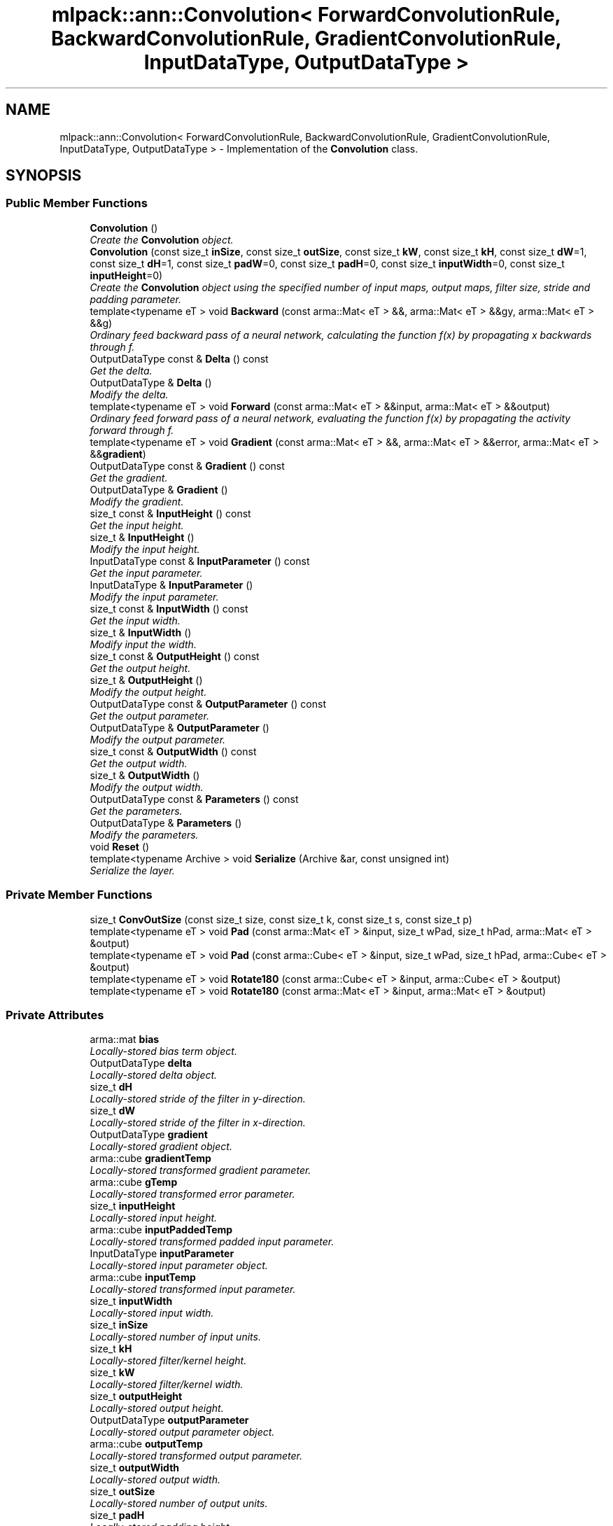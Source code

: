 .TH "mlpack::ann::Convolution< ForwardConvolutionRule, BackwardConvolutionRule, GradientConvolutionRule, InputDataType, OutputDataType >" 3 "Sat Mar 25 2017" "Version master" "mlpack" \" -*- nroff -*-
.ad l
.nh
.SH NAME
mlpack::ann::Convolution< ForwardConvolutionRule, BackwardConvolutionRule, GradientConvolutionRule, InputDataType, OutputDataType > \- Implementation of the \fBConvolution\fP class\&.  

.SH SYNOPSIS
.br
.PP
.SS "Public Member Functions"

.in +1c
.ti -1c
.RI "\fBConvolution\fP ()"
.br
.RI "\fICreate the \fBConvolution\fP object\&. \fP"
.ti -1c
.RI "\fBConvolution\fP (const size_t \fBinSize\fP, const size_t \fBoutSize\fP, const size_t \fBkW\fP, const size_t \fBkH\fP, const size_t \fBdW\fP=1, const size_t \fBdH\fP=1, const size_t \fBpadW\fP=0, const size_t \fBpadH\fP=0, const size_t \fBinputWidth\fP=0, const size_t \fBinputHeight\fP=0)"
.br
.RI "\fICreate the \fBConvolution\fP object using the specified number of input maps, output maps, filter size, stride and padding parameter\&. \fP"
.ti -1c
.RI "template<typename eT > void \fBBackward\fP (const arma::Mat< eT > &&, arma::Mat< eT > &&gy, arma::Mat< eT > &&g)"
.br
.RI "\fIOrdinary feed backward pass of a neural network, calculating the function f(x) by propagating x backwards through f\&. \fP"
.ti -1c
.RI "OutputDataType const & \fBDelta\fP () const "
.br
.RI "\fIGet the delta\&. \fP"
.ti -1c
.RI "OutputDataType & \fBDelta\fP ()"
.br
.RI "\fIModify the delta\&. \fP"
.ti -1c
.RI "template<typename eT > void \fBForward\fP (const arma::Mat< eT > &&input, arma::Mat< eT > &&output)"
.br
.RI "\fIOrdinary feed forward pass of a neural network, evaluating the function f(x) by propagating the activity forward through f\&. \fP"
.ti -1c
.RI "template<typename eT > void \fBGradient\fP (const arma::Mat< eT > &&, arma::Mat< eT > &&error, arma::Mat< eT > &&\fBgradient\fP)"
.br
.ti -1c
.RI "OutputDataType const & \fBGradient\fP () const "
.br
.RI "\fIGet the gradient\&. \fP"
.ti -1c
.RI "OutputDataType & \fBGradient\fP ()"
.br
.RI "\fIModify the gradient\&. \fP"
.ti -1c
.RI "size_t const & \fBInputHeight\fP () const "
.br
.RI "\fIGet the input height\&. \fP"
.ti -1c
.RI "size_t & \fBInputHeight\fP ()"
.br
.RI "\fIModify the input height\&. \fP"
.ti -1c
.RI "InputDataType const & \fBInputParameter\fP () const "
.br
.RI "\fIGet the input parameter\&. \fP"
.ti -1c
.RI "InputDataType & \fBInputParameter\fP ()"
.br
.RI "\fIModify the input parameter\&. \fP"
.ti -1c
.RI "size_t const & \fBInputWidth\fP () const "
.br
.RI "\fIGet the input width\&. \fP"
.ti -1c
.RI "size_t & \fBInputWidth\fP ()"
.br
.RI "\fIModify input the width\&. \fP"
.ti -1c
.RI "size_t const & \fBOutputHeight\fP () const "
.br
.RI "\fIGet the output height\&. \fP"
.ti -1c
.RI "size_t & \fBOutputHeight\fP ()"
.br
.RI "\fIModify the output height\&. \fP"
.ti -1c
.RI "OutputDataType const & \fBOutputParameter\fP () const "
.br
.RI "\fIGet the output parameter\&. \fP"
.ti -1c
.RI "OutputDataType & \fBOutputParameter\fP ()"
.br
.RI "\fIModify the output parameter\&. \fP"
.ti -1c
.RI "size_t const & \fBOutputWidth\fP () const "
.br
.RI "\fIGet the output width\&. \fP"
.ti -1c
.RI "size_t & \fBOutputWidth\fP ()"
.br
.RI "\fIModify the output width\&. \fP"
.ti -1c
.RI "OutputDataType const & \fBParameters\fP () const "
.br
.RI "\fIGet the parameters\&. \fP"
.ti -1c
.RI "OutputDataType & \fBParameters\fP ()"
.br
.RI "\fIModify the parameters\&. \fP"
.ti -1c
.RI "void \fBReset\fP ()"
.br
.ti -1c
.RI "template<typename Archive > void \fBSerialize\fP (Archive &ar, const unsigned int)"
.br
.RI "\fISerialize the layer\&. \fP"
.in -1c
.SS "Private Member Functions"

.in +1c
.ti -1c
.RI "size_t \fBConvOutSize\fP (const size_t size, const size_t k, const size_t s, const size_t p)"
.br
.ti -1c
.RI "template<typename eT > void \fBPad\fP (const arma::Mat< eT > &input, size_t wPad, size_t hPad, arma::Mat< eT > &output)"
.br
.ti -1c
.RI "template<typename eT > void \fBPad\fP (const arma::Cube< eT > &input, size_t wPad, size_t hPad, arma::Cube< eT > &output)"
.br
.ti -1c
.RI "template<typename eT > void \fBRotate180\fP (const arma::Cube< eT > &input, arma::Cube< eT > &output)"
.br
.ti -1c
.RI "template<typename eT > void \fBRotate180\fP (const arma::Mat< eT > &input, arma::Mat< eT > &output)"
.br
.in -1c
.SS "Private Attributes"

.in +1c
.ti -1c
.RI "arma::mat \fBbias\fP"
.br
.RI "\fILocally-stored bias term object\&. \fP"
.ti -1c
.RI "OutputDataType \fBdelta\fP"
.br
.RI "\fILocally-stored delta object\&. \fP"
.ti -1c
.RI "size_t \fBdH\fP"
.br
.RI "\fILocally-stored stride of the filter in y-direction\&. \fP"
.ti -1c
.RI "size_t \fBdW\fP"
.br
.RI "\fILocally-stored stride of the filter in x-direction\&. \fP"
.ti -1c
.RI "OutputDataType \fBgradient\fP"
.br
.RI "\fILocally-stored gradient object\&. \fP"
.ti -1c
.RI "arma::cube \fBgradientTemp\fP"
.br
.RI "\fILocally-stored transformed gradient parameter\&. \fP"
.ti -1c
.RI "arma::cube \fBgTemp\fP"
.br
.RI "\fILocally-stored transformed error parameter\&. \fP"
.ti -1c
.RI "size_t \fBinputHeight\fP"
.br
.RI "\fILocally-stored input height\&. \fP"
.ti -1c
.RI "arma::cube \fBinputPaddedTemp\fP"
.br
.RI "\fILocally-stored transformed padded input parameter\&. \fP"
.ti -1c
.RI "InputDataType \fBinputParameter\fP"
.br
.RI "\fILocally-stored input parameter object\&. \fP"
.ti -1c
.RI "arma::cube \fBinputTemp\fP"
.br
.RI "\fILocally-stored transformed input parameter\&. \fP"
.ti -1c
.RI "size_t \fBinputWidth\fP"
.br
.RI "\fILocally-stored input width\&. \fP"
.ti -1c
.RI "size_t \fBinSize\fP"
.br
.RI "\fILocally-stored number of input units\&. \fP"
.ti -1c
.RI "size_t \fBkH\fP"
.br
.RI "\fILocally-stored filter/kernel height\&. \fP"
.ti -1c
.RI "size_t \fBkW\fP"
.br
.RI "\fILocally-stored filter/kernel width\&. \fP"
.ti -1c
.RI "size_t \fBoutputHeight\fP"
.br
.RI "\fILocally-stored output height\&. \fP"
.ti -1c
.RI "OutputDataType \fBoutputParameter\fP"
.br
.RI "\fILocally-stored output parameter object\&. \fP"
.ti -1c
.RI "arma::cube \fBoutputTemp\fP"
.br
.RI "\fILocally-stored transformed output parameter\&. \fP"
.ti -1c
.RI "size_t \fBoutputWidth\fP"
.br
.RI "\fILocally-stored output width\&. \fP"
.ti -1c
.RI "size_t \fBoutSize\fP"
.br
.RI "\fILocally-stored number of output units\&. \fP"
.ti -1c
.RI "size_t \fBpadH\fP"
.br
.RI "\fILocally-stored padding height\&. \fP"
.ti -1c
.RI "size_t \fBpadW\fP"
.br
.RI "\fILocally-stored padding width\&. \fP"
.ti -1c
.RI "arma::cube \fBweight\fP"
.br
.RI "\fILocally-stored weight object\&. \fP"
.ti -1c
.RI "OutputDataType \fBweights\fP"
.br
.RI "\fILocally-stored weight object\&. \fP"
.in -1c
.SH "Detailed Description"
.PP 

.SS "template<typename ForwardConvolutionRule = NaiveConvolution<ValidConvolution>, typename BackwardConvolutionRule = NaiveConvolution<FullConvolution>, typename GradientConvolutionRule = NaiveConvolution<ValidConvolution>, typename InputDataType = arma::mat, typename OutputDataType = arma::mat>
.br
class mlpack::ann::Convolution< ForwardConvolutionRule, BackwardConvolutionRule, GradientConvolutionRule, InputDataType, OutputDataType >"
Implementation of the \fBConvolution\fP class\&. 

The \fBConvolution\fP class represents a single layer of a neural network\&.
.PP
\fBTemplate Parameters:\fP
.RS 4
\fIForwardConvolutionRule\fP \fBConvolution\fP to perform forward process\&. 
.br
\fIBackwardConvolutionRule\fP \fBConvolution\fP to perform backward process\&. 
.br
\fIGradientConvolutionRule\fP \fBConvolution\fP to calculate gradient\&. 
.br
\fIInputDataType\fP Type of the input data (arma::colvec, arma::mat, arma::sp_mat or arma::cube)\&. 
.br
\fIOutputDataType\fP Type of the output data (arma::colvec, arma::mat, arma::sp_mat or arma::cube)\&. 
.RE
.PP

.PP
Definition at line 46 of file convolution\&.hpp\&.
.SH "Constructor & Destructor Documentation"
.PP 
.SS "template<typename ForwardConvolutionRule  = NaiveConvolution<ValidConvolution>, typename BackwardConvolutionRule  = NaiveConvolution<FullConvolution>, typename GradientConvolutionRule  = NaiveConvolution<ValidConvolution>, typename InputDataType  = arma::mat, typename OutputDataType  = arma::mat> \fBmlpack::ann::Convolution\fP< ForwardConvolutionRule, BackwardConvolutionRule, GradientConvolutionRule, InputDataType, OutputDataType >::\fBConvolution\fP ()"

.PP
Create the \fBConvolution\fP object\&. 
.SS "template<typename ForwardConvolutionRule  = NaiveConvolution<ValidConvolution>, typename BackwardConvolutionRule  = NaiveConvolution<FullConvolution>, typename GradientConvolutionRule  = NaiveConvolution<ValidConvolution>, typename InputDataType  = arma::mat, typename OutputDataType  = arma::mat> \fBmlpack::ann::Convolution\fP< ForwardConvolutionRule, BackwardConvolutionRule, GradientConvolutionRule, InputDataType, OutputDataType >::\fBConvolution\fP (const size_t inSize, const size_t outSize, const size_t kW, const size_t kH, const size_t dW = \fC1\fP, const size_t dH = \fC1\fP, const size_t padW = \fC0\fP, const size_t padH = \fC0\fP, const size_t inputWidth = \fC0\fP, const size_t inputHeight = \fC0\fP)"

.PP
Create the \fBConvolution\fP object using the specified number of input maps, output maps, filter size, stride and padding parameter\&. 
.PP
\fBParameters:\fP
.RS 4
\fIinSize\fP The number of input maps\&. 
.br
\fIoutSize\fP The number of output maps\&. 
.br
\fIkW\fP Width of the filter/kernel\&. 
.br
\fIkH\fP Height of the filter/kernel\&. 
.br
\fIdW\fP Stride of filter application in the x direction\&. 
.br
\fIdH\fP Stride of filter application in the y direction\&. 
.br
\fIpadW\fP Padding width of the input\&. 
.br
\fIpadH\fP Padding height of the input\&. 
.br
\fIinputWidth\fP The widht of the input data\&. 
.br
\fIinputHeight\fP The height of the input data\&. 
.RE
.PP

.SH "Member Function Documentation"
.PP 
.SS "template<typename ForwardConvolutionRule  = NaiveConvolution<ValidConvolution>, typename BackwardConvolutionRule  = NaiveConvolution<FullConvolution>, typename GradientConvolutionRule  = NaiveConvolution<ValidConvolution>, typename InputDataType  = arma::mat, typename OutputDataType  = arma::mat> template<typename eT > void \fBmlpack::ann::Convolution\fP< ForwardConvolutionRule, BackwardConvolutionRule, GradientConvolutionRule, InputDataType, OutputDataType >::Backward (const arma::Mat< eT > &&, arma::Mat< eT > && gy, arma::Mat< eT > && g)"

.PP
Ordinary feed backward pass of a neural network, calculating the function f(x) by propagating x backwards through f\&. Using the results from the feed forward pass\&.
.PP
\fBParameters:\fP
.RS 4
\fIinput\fP The propagated input activation\&. 
.br
\fIgy\fP The backpropagated error\&. 
.br
\fIg\fP The calculated gradient\&. 
.RE
.PP

.SS "template<typename ForwardConvolutionRule  = NaiveConvolution<ValidConvolution>, typename BackwardConvolutionRule  = NaiveConvolution<FullConvolution>, typename GradientConvolutionRule  = NaiveConvolution<ValidConvolution>, typename InputDataType  = arma::mat, typename OutputDataType  = arma::mat> size_t \fBmlpack::ann::Convolution\fP< ForwardConvolutionRule, BackwardConvolutionRule, GradientConvolutionRule, InputDataType, OutputDataType >::ConvOutSize (const size_t size, const size_t k, const size_t s, const size_t p)\fC [inline]\fP, \fC [private]\fP"

.PP
Definition at line 181 of file convolution\&.hpp\&.
.SS "template<typename ForwardConvolutionRule  = NaiveConvolution<ValidConvolution>, typename BackwardConvolutionRule  = NaiveConvolution<FullConvolution>, typename GradientConvolutionRule  = NaiveConvolution<ValidConvolution>, typename InputDataType  = arma::mat, typename OutputDataType  = arma::mat> OutputDataType const& \fBmlpack::ann::Convolution\fP< ForwardConvolutionRule, BackwardConvolutionRule, GradientConvolutionRule, InputDataType, OutputDataType >::Delta () const\fC [inline]\fP"

.PP
Get the delta\&. 
.PP
Definition at line 135 of file convolution\&.hpp\&.
.PP
References mlpack::ann::Convolution< ForwardConvolutionRule, BackwardConvolutionRule, GradientConvolutionRule, InputDataType, OutputDataType >::delta\&.
.SS "template<typename ForwardConvolutionRule  = NaiveConvolution<ValidConvolution>, typename BackwardConvolutionRule  = NaiveConvolution<FullConvolution>, typename GradientConvolutionRule  = NaiveConvolution<ValidConvolution>, typename InputDataType  = arma::mat, typename OutputDataType  = arma::mat> OutputDataType& \fBmlpack::ann::Convolution\fP< ForwardConvolutionRule, BackwardConvolutionRule, GradientConvolutionRule, InputDataType, OutputDataType >::Delta ()\fC [inline]\fP"

.PP
Modify the delta\&. 
.PP
Definition at line 137 of file convolution\&.hpp\&.
.PP
References mlpack::ann::Convolution< ForwardConvolutionRule, BackwardConvolutionRule, GradientConvolutionRule, InputDataType, OutputDataType >::delta\&.
.SS "template<typename ForwardConvolutionRule  = NaiveConvolution<ValidConvolution>, typename BackwardConvolutionRule  = NaiveConvolution<FullConvolution>, typename GradientConvolutionRule  = NaiveConvolution<ValidConvolution>, typename InputDataType  = arma::mat, typename OutputDataType  = arma::mat> template<typename eT > void \fBmlpack::ann::Convolution\fP< ForwardConvolutionRule, BackwardConvolutionRule, GradientConvolutionRule, InputDataType, OutputDataType >::Forward (const arma::Mat< eT > && input, arma::Mat< eT > && output)"

.PP
Ordinary feed forward pass of a neural network, evaluating the function f(x) by propagating the activity forward through f\&. 
.PP
\fBParameters:\fP
.RS 4
\fIinput\fP Input data used for evaluating the specified function\&. 
.br
\fIoutput\fP Resulting output activation\&. 
.RE
.PP

.SS "template<typename ForwardConvolutionRule  = NaiveConvolution<ValidConvolution>, typename BackwardConvolutionRule  = NaiveConvolution<FullConvolution>, typename GradientConvolutionRule  = NaiveConvolution<ValidConvolution>, typename InputDataType  = arma::mat, typename OutputDataType  = arma::mat> template<typename eT > void \fBmlpack::ann::Convolution\fP< ForwardConvolutionRule, BackwardConvolutionRule, GradientConvolutionRule, InputDataType, OutputDataType >::Gradient (const arma::Mat< eT > &&, arma::Mat< eT > && error, arma::Mat< eT > && gradient)"

.SS "template<typename ForwardConvolutionRule  = NaiveConvolution<ValidConvolution>, typename BackwardConvolutionRule  = NaiveConvolution<FullConvolution>, typename GradientConvolutionRule  = NaiveConvolution<ValidConvolution>, typename InputDataType  = arma::mat, typename OutputDataType  = arma::mat> OutputDataType const& \fBmlpack::ann::Convolution\fP< ForwardConvolutionRule, BackwardConvolutionRule, GradientConvolutionRule, InputDataType, OutputDataType >::Gradient () const\fC [inline]\fP"

.PP
Get the gradient\&. 
.PP
Definition at line 140 of file convolution\&.hpp\&.
.PP
References mlpack::ann::Convolution< ForwardConvolutionRule, BackwardConvolutionRule, GradientConvolutionRule, InputDataType, OutputDataType >::gradient\&.
.SS "template<typename ForwardConvolutionRule  = NaiveConvolution<ValidConvolution>, typename BackwardConvolutionRule  = NaiveConvolution<FullConvolution>, typename GradientConvolutionRule  = NaiveConvolution<ValidConvolution>, typename InputDataType  = arma::mat, typename OutputDataType  = arma::mat> OutputDataType& \fBmlpack::ann::Convolution\fP< ForwardConvolutionRule, BackwardConvolutionRule, GradientConvolutionRule, InputDataType, OutputDataType >::Gradient ()\fC [inline]\fP"

.PP
Modify the gradient\&. 
.PP
Definition at line 142 of file convolution\&.hpp\&.
.PP
References mlpack::ann::Convolution< ForwardConvolutionRule, BackwardConvolutionRule, GradientConvolutionRule, InputDataType, OutputDataType >::gradient\&.
.SS "template<typename ForwardConvolutionRule  = NaiveConvolution<ValidConvolution>, typename BackwardConvolutionRule  = NaiveConvolution<FullConvolution>, typename GradientConvolutionRule  = NaiveConvolution<ValidConvolution>, typename InputDataType  = arma::mat, typename OutputDataType  = arma::mat> size_t const& \fBmlpack::ann::Convolution\fP< ForwardConvolutionRule, BackwardConvolutionRule, GradientConvolutionRule, InputDataType, OutputDataType >::InputHeight () const\fC [inline]\fP"

.PP
Get the input height\&. 
.PP
Definition at line 150 of file convolution\&.hpp\&.
.PP
References mlpack::ann::Convolution< ForwardConvolutionRule, BackwardConvolutionRule, GradientConvolutionRule, InputDataType, OutputDataType >::inputHeight\&.
.SS "template<typename ForwardConvolutionRule  = NaiveConvolution<ValidConvolution>, typename BackwardConvolutionRule  = NaiveConvolution<FullConvolution>, typename GradientConvolutionRule  = NaiveConvolution<ValidConvolution>, typename InputDataType  = arma::mat, typename OutputDataType  = arma::mat> size_t& \fBmlpack::ann::Convolution\fP< ForwardConvolutionRule, BackwardConvolutionRule, GradientConvolutionRule, InputDataType, OutputDataType >::InputHeight ()\fC [inline]\fP"

.PP
Modify the input height\&. 
.PP
Definition at line 152 of file convolution\&.hpp\&.
.PP
References mlpack::ann::Convolution< ForwardConvolutionRule, BackwardConvolutionRule, GradientConvolutionRule, InputDataType, OutputDataType >::inputHeight\&.
.SS "template<typename ForwardConvolutionRule  = NaiveConvolution<ValidConvolution>, typename BackwardConvolutionRule  = NaiveConvolution<FullConvolution>, typename GradientConvolutionRule  = NaiveConvolution<ValidConvolution>, typename InputDataType  = arma::mat, typename OutputDataType  = arma::mat> InputDataType const& \fBmlpack::ann::Convolution\fP< ForwardConvolutionRule, BackwardConvolutionRule, GradientConvolutionRule, InputDataType, OutputDataType >::InputParameter () const\fC [inline]\fP"

.PP
Get the input parameter\&. 
.PP
Definition at line 125 of file convolution\&.hpp\&.
.PP
References mlpack::ann::Convolution< ForwardConvolutionRule, BackwardConvolutionRule, GradientConvolutionRule, InputDataType, OutputDataType >::inputParameter\&.
.SS "template<typename ForwardConvolutionRule  = NaiveConvolution<ValidConvolution>, typename BackwardConvolutionRule  = NaiveConvolution<FullConvolution>, typename GradientConvolutionRule  = NaiveConvolution<ValidConvolution>, typename InputDataType  = arma::mat, typename OutputDataType  = arma::mat> InputDataType& \fBmlpack::ann::Convolution\fP< ForwardConvolutionRule, BackwardConvolutionRule, GradientConvolutionRule, InputDataType, OutputDataType >::InputParameter ()\fC [inline]\fP"

.PP
Modify the input parameter\&. 
.PP
Definition at line 127 of file convolution\&.hpp\&.
.PP
References mlpack::ann::Convolution< ForwardConvolutionRule, BackwardConvolutionRule, GradientConvolutionRule, InputDataType, OutputDataType >::inputParameter\&.
.SS "template<typename ForwardConvolutionRule  = NaiveConvolution<ValidConvolution>, typename BackwardConvolutionRule  = NaiveConvolution<FullConvolution>, typename GradientConvolutionRule  = NaiveConvolution<ValidConvolution>, typename InputDataType  = arma::mat, typename OutputDataType  = arma::mat> size_t const& \fBmlpack::ann::Convolution\fP< ForwardConvolutionRule, BackwardConvolutionRule, GradientConvolutionRule, InputDataType, OutputDataType >::InputWidth () const\fC [inline]\fP"

.PP
Get the input width\&. 
.PP
Definition at line 145 of file convolution\&.hpp\&.
.PP
References mlpack::ann::Convolution< ForwardConvolutionRule, BackwardConvolutionRule, GradientConvolutionRule, InputDataType, OutputDataType >::inputWidth\&.
.SS "template<typename ForwardConvolutionRule  = NaiveConvolution<ValidConvolution>, typename BackwardConvolutionRule  = NaiveConvolution<FullConvolution>, typename GradientConvolutionRule  = NaiveConvolution<ValidConvolution>, typename InputDataType  = arma::mat, typename OutputDataType  = arma::mat> size_t& \fBmlpack::ann::Convolution\fP< ForwardConvolutionRule, BackwardConvolutionRule, GradientConvolutionRule, InputDataType, OutputDataType >::InputWidth ()\fC [inline]\fP"

.PP
Modify input the width\&. 
.PP
Definition at line 147 of file convolution\&.hpp\&.
.PP
References mlpack::ann::Convolution< ForwardConvolutionRule, BackwardConvolutionRule, GradientConvolutionRule, InputDataType, OutputDataType >::inputWidth\&.
.SS "template<typename ForwardConvolutionRule  = NaiveConvolution<ValidConvolution>, typename BackwardConvolutionRule  = NaiveConvolution<FullConvolution>, typename GradientConvolutionRule  = NaiveConvolution<ValidConvolution>, typename InputDataType  = arma::mat, typename OutputDataType  = arma::mat> size_t const& \fBmlpack::ann::Convolution\fP< ForwardConvolutionRule, BackwardConvolutionRule, GradientConvolutionRule, InputDataType, OutputDataType >::OutputHeight () const\fC [inline]\fP"

.PP
Get the output height\&. 
.PP
Definition at line 160 of file convolution\&.hpp\&.
.PP
References mlpack::ann::Convolution< ForwardConvolutionRule, BackwardConvolutionRule, GradientConvolutionRule, InputDataType, OutputDataType >::outputHeight\&.
.SS "template<typename ForwardConvolutionRule  = NaiveConvolution<ValidConvolution>, typename BackwardConvolutionRule  = NaiveConvolution<FullConvolution>, typename GradientConvolutionRule  = NaiveConvolution<ValidConvolution>, typename InputDataType  = arma::mat, typename OutputDataType  = arma::mat> size_t& \fBmlpack::ann::Convolution\fP< ForwardConvolutionRule, BackwardConvolutionRule, GradientConvolutionRule, InputDataType, OutputDataType >::OutputHeight ()\fC [inline]\fP"

.PP
Modify the output height\&. 
.PP
Definition at line 162 of file convolution\&.hpp\&.
.PP
References mlpack::ann::Convolution< ForwardConvolutionRule, BackwardConvolutionRule, GradientConvolutionRule, InputDataType, OutputDataType >::outputHeight, and mlpack::ann::Convolution< ForwardConvolutionRule, BackwardConvolutionRule, GradientConvolutionRule, InputDataType, OutputDataType >::Serialize()\&.
.SS "template<typename ForwardConvolutionRule  = NaiveConvolution<ValidConvolution>, typename BackwardConvolutionRule  = NaiveConvolution<FullConvolution>, typename GradientConvolutionRule  = NaiveConvolution<ValidConvolution>, typename InputDataType  = arma::mat, typename OutputDataType  = arma::mat> OutputDataType const& \fBmlpack::ann::Convolution\fP< ForwardConvolutionRule, BackwardConvolutionRule, GradientConvolutionRule, InputDataType, OutputDataType >::OutputParameter () const\fC [inline]\fP"

.PP
Get the output parameter\&. 
.PP
Definition at line 130 of file convolution\&.hpp\&.
.PP
References mlpack::ann::Convolution< ForwardConvolutionRule, BackwardConvolutionRule, GradientConvolutionRule, InputDataType, OutputDataType >::outputParameter\&.
.SS "template<typename ForwardConvolutionRule  = NaiveConvolution<ValidConvolution>, typename BackwardConvolutionRule  = NaiveConvolution<FullConvolution>, typename GradientConvolutionRule  = NaiveConvolution<ValidConvolution>, typename InputDataType  = arma::mat, typename OutputDataType  = arma::mat> OutputDataType& \fBmlpack::ann::Convolution\fP< ForwardConvolutionRule, BackwardConvolutionRule, GradientConvolutionRule, InputDataType, OutputDataType >::OutputParameter ()\fC [inline]\fP"

.PP
Modify the output parameter\&. 
.PP
Definition at line 132 of file convolution\&.hpp\&.
.PP
References mlpack::ann::Convolution< ForwardConvolutionRule, BackwardConvolutionRule, GradientConvolutionRule, InputDataType, OutputDataType >::outputParameter\&.
.SS "template<typename ForwardConvolutionRule  = NaiveConvolution<ValidConvolution>, typename BackwardConvolutionRule  = NaiveConvolution<FullConvolution>, typename GradientConvolutionRule  = NaiveConvolution<ValidConvolution>, typename InputDataType  = arma::mat, typename OutputDataType  = arma::mat> size_t const& \fBmlpack::ann::Convolution\fP< ForwardConvolutionRule, BackwardConvolutionRule, GradientConvolutionRule, InputDataType, OutputDataType >::OutputWidth () const\fC [inline]\fP"

.PP
Get the output width\&. 
.PP
Definition at line 155 of file convolution\&.hpp\&.
.PP
References mlpack::ann::Convolution< ForwardConvolutionRule, BackwardConvolutionRule, GradientConvolutionRule, InputDataType, OutputDataType >::outputWidth\&.
.SS "template<typename ForwardConvolutionRule  = NaiveConvolution<ValidConvolution>, typename BackwardConvolutionRule  = NaiveConvolution<FullConvolution>, typename GradientConvolutionRule  = NaiveConvolution<ValidConvolution>, typename InputDataType  = arma::mat, typename OutputDataType  = arma::mat> size_t& \fBmlpack::ann::Convolution\fP< ForwardConvolutionRule, BackwardConvolutionRule, GradientConvolutionRule, InputDataType, OutputDataType >::OutputWidth ()\fC [inline]\fP"

.PP
Modify the output width\&. 
.PP
Definition at line 157 of file convolution\&.hpp\&.
.PP
References mlpack::ann::Convolution< ForwardConvolutionRule, BackwardConvolutionRule, GradientConvolutionRule, InputDataType, OutputDataType >::outputWidth\&.
.SS "template<typename ForwardConvolutionRule  = NaiveConvolution<ValidConvolution>, typename BackwardConvolutionRule  = NaiveConvolution<FullConvolution>, typename GradientConvolutionRule  = NaiveConvolution<ValidConvolution>, typename InputDataType  = arma::mat, typename OutputDataType  = arma::mat> template<typename eT > void \fBmlpack::ann::Convolution\fP< ForwardConvolutionRule, BackwardConvolutionRule, GradientConvolutionRule, InputDataType, OutputDataType >::Pad (const arma::Mat< eT > & input, size_t wPad, size_t hPad, arma::Mat< eT > & output)\fC [inline]\fP, \fC [private]\fP"

.PP
Definition at line 227 of file convolution\&.hpp\&.
.SS "template<typename ForwardConvolutionRule  = NaiveConvolution<ValidConvolution>, typename BackwardConvolutionRule  = NaiveConvolution<FullConvolution>, typename GradientConvolutionRule  = NaiveConvolution<ValidConvolution>, typename InputDataType  = arma::mat, typename OutputDataType  = arma::mat> template<typename eT > void \fBmlpack::ann::Convolution\fP< ForwardConvolutionRule, BackwardConvolutionRule, GradientConvolutionRule, InputDataType, OutputDataType >::Pad (const arma::Cube< eT > & input, size_t wPad, size_t hPad, arma::Cube< eT > & output)\fC [inline]\fP, \fC [private]\fP"

.PP
Definition at line 251 of file convolution\&.hpp\&.
.SS "template<typename ForwardConvolutionRule  = NaiveConvolution<ValidConvolution>, typename BackwardConvolutionRule  = NaiveConvolution<FullConvolution>, typename GradientConvolutionRule  = NaiveConvolution<ValidConvolution>, typename InputDataType  = arma::mat, typename OutputDataType  = arma::mat> OutputDataType const& \fBmlpack::ann::Convolution\fP< ForwardConvolutionRule, BackwardConvolutionRule, GradientConvolutionRule, InputDataType, OutputDataType >::Parameters () const\fC [inline]\fP"

.PP
Get the parameters\&. 
.PP
Definition at line 120 of file convolution\&.hpp\&.
.PP
References mlpack::ann::Convolution< ForwardConvolutionRule, BackwardConvolutionRule, GradientConvolutionRule, InputDataType, OutputDataType >::weights\&.
.SS "template<typename ForwardConvolutionRule  = NaiveConvolution<ValidConvolution>, typename BackwardConvolutionRule  = NaiveConvolution<FullConvolution>, typename GradientConvolutionRule  = NaiveConvolution<ValidConvolution>, typename InputDataType  = arma::mat, typename OutputDataType  = arma::mat> OutputDataType& \fBmlpack::ann::Convolution\fP< ForwardConvolutionRule, BackwardConvolutionRule, GradientConvolutionRule, InputDataType, OutputDataType >::Parameters ()\fC [inline]\fP"

.PP
Modify the parameters\&. 
.PP
Definition at line 122 of file convolution\&.hpp\&.
.PP
References mlpack::ann::Convolution< ForwardConvolutionRule, BackwardConvolutionRule, GradientConvolutionRule, InputDataType, OutputDataType >::weights\&.
.SS "template<typename ForwardConvolutionRule  = NaiveConvolution<ValidConvolution>, typename BackwardConvolutionRule  = NaiveConvolution<FullConvolution>, typename GradientConvolutionRule  = NaiveConvolution<ValidConvolution>, typename InputDataType  = arma::mat, typename OutputDataType  = arma::mat> void \fBmlpack::ann::Convolution\fP< ForwardConvolutionRule, BackwardConvolutionRule, GradientConvolutionRule, InputDataType, OutputDataType >::Reset ()"

.SS "template<typename ForwardConvolutionRule  = NaiveConvolution<ValidConvolution>, typename BackwardConvolutionRule  = NaiveConvolution<FullConvolution>, typename GradientConvolutionRule  = NaiveConvolution<ValidConvolution>, typename InputDataType  = arma::mat, typename OutputDataType  = arma::mat> template<typename eT > void \fBmlpack::ann::Convolution\fP< ForwardConvolutionRule, BackwardConvolutionRule, GradientConvolutionRule, InputDataType, OutputDataType >::Rotate180 (const arma::Cube< eT > & input, arma::Cube< eT > & output)\fC [inline]\fP, \fC [private]\fP"

.PP
Definition at line 196 of file convolution\&.hpp\&.
.SS "template<typename ForwardConvolutionRule  = NaiveConvolution<ValidConvolution>, typename BackwardConvolutionRule  = NaiveConvolution<FullConvolution>, typename GradientConvolutionRule  = NaiveConvolution<ValidConvolution>, typename InputDataType  = arma::mat, typename OutputDataType  = arma::mat> template<typename eT > void \fBmlpack::ann::Convolution\fP< ForwardConvolutionRule, BackwardConvolutionRule, GradientConvolutionRule, InputDataType, OutputDataType >::Rotate180 (const arma::Mat< eT > & input, arma::Mat< eT > & output)\fC [inline]\fP, \fC [private]\fP"

.PP
Definition at line 212 of file convolution\&.hpp\&.
.SS "template<typename ForwardConvolutionRule  = NaiveConvolution<ValidConvolution>, typename BackwardConvolutionRule  = NaiveConvolution<FullConvolution>, typename GradientConvolutionRule  = NaiveConvolution<ValidConvolution>, typename InputDataType  = arma::mat, typename OutputDataType  = arma::mat> template<typename Archive > void \fBmlpack::ann::Convolution\fP< ForwardConvolutionRule, BackwardConvolutionRule, GradientConvolutionRule, InputDataType, OutputDataType >::Serialize (Archive & ar, const unsigned int)"

.PP
Serialize the layer\&. 
.PP
Referenced by mlpack::ann::Convolution< ForwardConvolutionRule, BackwardConvolutionRule, GradientConvolutionRule, InputDataType, OutputDataType >::OutputHeight()\&.
.SH "Member Data Documentation"
.PP 
.SS "template<typename ForwardConvolutionRule  = NaiveConvolution<ValidConvolution>, typename BackwardConvolutionRule  = NaiveConvolution<FullConvolution>, typename GradientConvolutionRule  = NaiveConvolution<ValidConvolution>, typename InputDataType  = arma::mat, typename OutputDataType  = arma::mat> arma::mat \fBmlpack::ann::Convolution\fP< ForwardConvolutionRule, BackwardConvolutionRule, GradientConvolutionRule, InputDataType, OutputDataType >::bias\fC [private]\fP"

.PP
Locally-stored bias term object\&. 
.PP
Definition at line 296 of file convolution\&.hpp\&.
.SS "template<typename ForwardConvolutionRule  = NaiveConvolution<ValidConvolution>, typename BackwardConvolutionRule  = NaiveConvolution<FullConvolution>, typename GradientConvolutionRule  = NaiveConvolution<ValidConvolution>, typename InputDataType  = arma::mat, typename OutputDataType  = arma::mat> OutputDataType \fBmlpack::ann::Convolution\fP< ForwardConvolutionRule, BackwardConvolutionRule, GradientConvolutionRule, InputDataType, OutputDataType >::delta\fC [private]\fP"

.PP
Locally-stored delta object\&. 
.PP
Definition at line 326 of file convolution\&.hpp\&.
.PP
Referenced by mlpack::ann::Convolution< ForwardConvolutionRule, BackwardConvolutionRule, GradientConvolutionRule, InputDataType, OutputDataType >::Delta()\&.
.SS "template<typename ForwardConvolutionRule  = NaiveConvolution<ValidConvolution>, typename BackwardConvolutionRule  = NaiveConvolution<FullConvolution>, typename GradientConvolutionRule  = NaiveConvolution<ValidConvolution>, typename InputDataType  = arma::mat, typename OutputDataType  = arma::mat> size_t \fBmlpack::ann::Convolution\fP< ForwardConvolutionRule, BackwardConvolutionRule, GradientConvolutionRule, InputDataType, OutputDataType >::dH\fC [private]\fP"

.PP
Locally-stored stride of the filter in y-direction\&. 
.PP
Definition at line 281 of file convolution\&.hpp\&.
.SS "template<typename ForwardConvolutionRule  = NaiveConvolution<ValidConvolution>, typename BackwardConvolutionRule  = NaiveConvolution<FullConvolution>, typename GradientConvolutionRule  = NaiveConvolution<ValidConvolution>, typename InputDataType  = arma::mat, typename OutputDataType  = arma::mat> size_t \fBmlpack::ann::Convolution\fP< ForwardConvolutionRule, BackwardConvolutionRule, GradientConvolutionRule, InputDataType, OutputDataType >::dW\fC [private]\fP"

.PP
Locally-stored stride of the filter in x-direction\&. 
.PP
Definition at line 278 of file convolution\&.hpp\&.
.SS "template<typename ForwardConvolutionRule  = NaiveConvolution<ValidConvolution>, typename BackwardConvolutionRule  = NaiveConvolution<FullConvolution>, typename GradientConvolutionRule  = NaiveConvolution<ValidConvolution>, typename InputDataType  = arma::mat, typename OutputDataType  = arma::mat> OutputDataType \fBmlpack::ann::Convolution\fP< ForwardConvolutionRule, BackwardConvolutionRule, GradientConvolutionRule, InputDataType, OutputDataType >::gradient\fC [private]\fP"

.PP
Locally-stored gradient object\&. 
.PP
Definition at line 329 of file convolution\&.hpp\&.
.PP
Referenced by mlpack::ann::Convolution< ForwardConvolutionRule, BackwardConvolutionRule, GradientConvolutionRule, InputDataType, OutputDataType >::Gradient()\&.
.SS "template<typename ForwardConvolutionRule  = NaiveConvolution<ValidConvolution>, typename BackwardConvolutionRule  = NaiveConvolution<FullConvolution>, typename GradientConvolutionRule  = NaiveConvolution<ValidConvolution>, typename InputDataType  = arma::mat, typename OutputDataType  = arma::mat> arma::cube \fBmlpack::ann::Convolution\fP< ForwardConvolutionRule, BackwardConvolutionRule, GradientConvolutionRule, InputDataType, OutputDataType >::gradientTemp\fC [private]\fP"

.PP
Locally-stored transformed gradient parameter\&. 
.PP
Definition at line 323 of file convolution\&.hpp\&.
.SS "template<typename ForwardConvolutionRule  = NaiveConvolution<ValidConvolution>, typename BackwardConvolutionRule  = NaiveConvolution<FullConvolution>, typename GradientConvolutionRule  = NaiveConvolution<ValidConvolution>, typename InputDataType  = arma::mat, typename OutputDataType  = arma::mat> arma::cube \fBmlpack::ann::Convolution\fP< ForwardConvolutionRule, BackwardConvolutionRule, GradientConvolutionRule, InputDataType, OutputDataType >::gTemp\fC [private]\fP"

.PP
Locally-stored transformed error parameter\&. 
.PP
Definition at line 320 of file convolution\&.hpp\&.
.SS "template<typename ForwardConvolutionRule  = NaiveConvolution<ValidConvolution>, typename BackwardConvolutionRule  = NaiveConvolution<FullConvolution>, typename GradientConvolutionRule  = NaiveConvolution<ValidConvolution>, typename InputDataType  = arma::mat, typename OutputDataType  = arma::mat> size_t \fBmlpack::ann::Convolution\fP< ForwardConvolutionRule, BackwardConvolutionRule, GradientConvolutionRule, InputDataType, OutputDataType >::inputHeight\fC [private]\fP"

.PP
Locally-stored input height\&. 
.PP
Definition at line 302 of file convolution\&.hpp\&.
.PP
Referenced by mlpack::ann::Convolution< ForwardConvolutionRule, BackwardConvolutionRule, GradientConvolutionRule, InputDataType, OutputDataType >::InputHeight()\&.
.SS "template<typename ForwardConvolutionRule  = NaiveConvolution<ValidConvolution>, typename BackwardConvolutionRule  = NaiveConvolution<FullConvolution>, typename GradientConvolutionRule  = NaiveConvolution<ValidConvolution>, typename InputDataType  = arma::mat, typename OutputDataType  = arma::mat> arma::cube \fBmlpack::ann::Convolution\fP< ForwardConvolutionRule, BackwardConvolutionRule, GradientConvolutionRule, InputDataType, OutputDataType >::inputPaddedTemp\fC [private]\fP"

.PP
Locally-stored transformed padded input parameter\&. 
.PP
Definition at line 317 of file convolution\&.hpp\&.
.SS "template<typename ForwardConvolutionRule  = NaiveConvolution<ValidConvolution>, typename BackwardConvolutionRule  = NaiveConvolution<FullConvolution>, typename GradientConvolutionRule  = NaiveConvolution<ValidConvolution>, typename InputDataType  = arma::mat, typename OutputDataType  = arma::mat> InputDataType \fBmlpack::ann::Convolution\fP< ForwardConvolutionRule, BackwardConvolutionRule, GradientConvolutionRule, InputDataType, OutputDataType >::inputParameter\fC [private]\fP"

.PP
Locally-stored input parameter object\&. 
.PP
Definition at line 332 of file convolution\&.hpp\&.
.PP
Referenced by mlpack::ann::Convolution< ForwardConvolutionRule, BackwardConvolutionRule, GradientConvolutionRule, InputDataType, OutputDataType >::InputParameter()\&.
.SS "template<typename ForwardConvolutionRule  = NaiveConvolution<ValidConvolution>, typename BackwardConvolutionRule  = NaiveConvolution<FullConvolution>, typename GradientConvolutionRule  = NaiveConvolution<ValidConvolution>, typename InputDataType  = arma::mat, typename OutputDataType  = arma::mat> arma::cube \fBmlpack::ann::Convolution\fP< ForwardConvolutionRule, BackwardConvolutionRule, GradientConvolutionRule, InputDataType, OutputDataType >::inputTemp\fC [private]\fP"

.PP
Locally-stored transformed input parameter\&. 
.PP
Definition at line 314 of file convolution\&.hpp\&.
.SS "template<typename ForwardConvolutionRule  = NaiveConvolution<ValidConvolution>, typename BackwardConvolutionRule  = NaiveConvolution<FullConvolution>, typename GradientConvolutionRule  = NaiveConvolution<ValidConvolution>, typename InputDataType  = arma::mat, typename OutputDataType  = arma::mat> size_t \fBmlpack::ann::Convolution\fP< ForwardConvolutionRule, BackwardConvolutionRule, GradientConvolutionRule, InputDataType, OutputDataType >::inputWidth\fC [private]\fP"

.PP
Locally-stored input width\&. 
.PP
Definition at line 299 of file convolution\&.hpp\&.
.PP
Referenced by mlpack::ann::Convolution< ForwardConvolutionRule, BackwardConvolutionRule, GradientConvolutionRule, InputDataType, OutputDataType >::InputWidth()\&.
.SS "template<typename ForwardConvolutionRule  = NaiveConvolution<ValidConvolution>, typename BackwardConvolutionRule  = NaiveConvolution<FullConvolution>, typename GradientConvolutionRule  = NaiveConvolution<ValidConvolution>, typename InputDataType  = arma::mat, typename OutputDataType  = arma::mat> size_t \fBmlpack::ann::Convolution\fP< ForwardConvolutionRule, BackwardConvolutionRule, GradientConvolutionRule, InputDataType, OutputDataType >::inSize\fC [private]\fP"

.PP
Locally-stored number of input units\&. 
.PP
Definition at line 266 of file convolution\&.hpp\&.
.SS "template<typename ForwardConvolutionRule  = NaiveConvolution<ValidConvolution>, typename BackwardConvolutionRule  = NaiveConvolution<FullConvolution>, typename GradientConvolutionRule  = NaiveConvolution<ValidConvolution>, typename InputDataType  = arma::mat, typename OutputDataType  = arma::mat> size_t \fBmlpack::ann::Convolution\fP< ForwardConvolutionRule, BackwardConvolutionRule, GradientConvolutionRule, InputDataType, OutputDataType >::kH\fC [private]\fP"

.PP
Locally-stored filter/kernel height\&. 
.PP
Definition at line 275 of file convolution\&.hpp\&.
.SS "template<typename ForwardConvolutionRule  = NaiveConvolution<ValidConvolution>, typename BackwardConvolutionRule  = NaiveConvolution<FullConvolution>, typename GradientConvolutionRule  = NaiveConvolution<ValidConvolution>, typename InputDataType  = arma::mat, typename OutputDataType  = arma::mat> size_t \fBmlpack::ann::Convolution\fP< ForwardConvolutionRule, BackwardConvolutionRule, GradientConvolutionRule, InputDataType, OutputDataType >::kW\fC [private]\fP"

.PP
Locally-stored filter/kernel width\&. 
.PP
Definition at line 272 of file convolution\&.hpp\&.
.SS "template<typename ForwardConvolutionRule  = NaiveConvolution<ValidConvolution>, typename BackwardConvolutionRule  = NaiveConvolution<FullConvolution>, typename GradientConvolutionRule  = NaiveConvolution<ValidConvolution>, typename InputDataType  = arma::mat, typename OutputDataType  = arma::mat> size_t \fBmlpack::ann::Convolution\fP< ForwardConvolutionRule, BackwardConvolutionRule, GradientConvolutionRule, InputDataType, OutputDataType >::outputHeight\fC [private]\fP"

.PP
Locally-stored output height\&. 
.PP
Definition at line 308 of file convolution\&.hpp\&.
.PP
Referenced by mlpack::ann::Convolution< ForwardConvolutionRule, BackwardConvolutionRule, GradientConvolutionRule, InputDataType, OutputDataType >::OutputHeight()\&.
.SS "template<typename ForwardConvolutionRule  = NaiveConvolution<ValidConvolution>, typename BackwardConvolutionRule  = NaiveConvolution<FullConvolution>, typename GradientConvolutionRule  = NaiveConvolution<ValidConvolution>, typename InputDataType  = arma::mat, typename OutputDataType  = arma::mat> OutputDataType \fBmlpack::ann::Convolution\fP< ForwardConvolutionRule, BackwardConvolutionRule, GradientConvolutionRule, InputDataType, OutputDataType >::outputParameter\fC [private]\fP"

.PP
Locally-stored output parameter object\&. 
.PP
Definition at line 335 of file convolution\&.hpp\&.
.PP
Referenced by mlpack::ann::Convolution< ForwardConvolutionRule, BackwardConvolutionRule, GradientConvolutionRule, InputDataType, OutputDataType >::OutputParameter()\&.
.SS "template<typename ForwardConvolutionRule  = NaiveConvolution<ValidConvolution>, typename BackwardConvolutionRule  = NaiveConvolution<FullConvolution>, typename GradientConvolutionRule  = NaiveConvolution<ValidConvolution>, typename InputDataType  = arma::mat, typename OutputDataType  = arma::mat> arma::cube \fBmlpack::ann::Convolution\fP< ForwardConvolutionRule, BackwardConvolutionRule, GradientConvolutionRule, InputDataType, OutputDataType >::outputTemp\fC [private]\fP"

.PP
Locally-stored transformed output parameter\&. 
.PP
Definition at line 311 of file convolution\&.hpp\&.
.SS "template<typename ForwardConvolutionRule  = NaiveConvolution<ValidConvolution>, typename BackwardConvolutionRule  = NaiveConvolution<FullConvolution>, typename GradientConvolutionRule  = NaiveConvolution<ValidConvolution>, typename InputDataType  = arma::mat, typename OutputDataType  = arma::mat> size_t \fBmlpack::ann::Convolution\fP< ForwardConvolutionRule, BackwardConvolutionRule, GradientConvolutionRule, InputDataType, OutputDataType >::outputWidth\fC [private]\fP"

.PP
Locally-stored output width\&. 
.PP
Definition at line 305 of file convolution\&.hpp\&.
.PP
Referenced by mlpack::ann::Convolution< ForwardConvolutionRule, BackwardConvolutionRule, GradientConvolutionRule, InputDataType, OutputDataType >::OutputWidth()\&.
.SS "template<typename ForwardConvolutionRule  = NaiveConvolution<ValidConvolution>, typename BackwardConvolutionRule  = NaiveConvolution<FullConvolution>, typename GradientConvolutionRule  = NaiveConvolution<ValidConvolution>, typename InputDataType  = arma::mat, typename OutputDataType  = arma::mat> size_t \fBmlpack::ann::Convolution\fP< ForwardConvolutionRule, BackwardConvolutionRule, GradientConvolutionRule, InputDataType, OutputDataType >::outSize\fC [private]\fP"

.PP
Locally-stored number of output units\&. 
.PP
Definition at line 269 of file convolution\&.hpp\&.
.SS "template<typename ForwardConvolutionRule  = NaiveConvolution<ValidConvolution>, typename BackwardConvolutionRule  = NaiveConvolution<FullConvolution>, typename GradientConvolutionRule  = NaiveConvolution<ValidConvolution>, typename InputDataType  = arma::mat, typename OutputDataType  = arma::mat> size_t \fBmlpack::ann::Convolution\fP< ForwardConvolutionRule, BackwardConvolutionRule, GradientConvolutionRule, InputDataType, OutputDataType >::padH\fC [private]\fP"

.PP
Locally-stored padding height\&. 
.PP
Definition at line 287 of file convolution\&.hpp\&.
.SS "template<typename ForwardConvolutionRule  = NaiveConvolution<ValidConvolution>, typename BackwardConvolutionRule  = NaiveConvolution<FullConvolution>, typename GradientConvolutionRule  = NaiveConvolution<ValidConvolution>, typename InputDataType  = arma::mat, typename OutputDataType  = arma::mat> size_t \fBmlpack::ann::Convolution\fP< ForwardConvolutionRule, BackwardConvolutionRule, GradientConvolutionRule, InputDataType, OutputDataType >::padW\fC [private]\fP"

.PP
Locally-stored padding width\&. 
.PP
Definition at line 284 of file convolution\&.hpp\&.
.SS "template<typename ForwardConvolutionRule  = NaiveConvolution<ValidConvolution>, typename BackwardConvolutionRule  = NaiveConvolution<FullConvolution>, typename GradientConvolutionRule  = NaiveConvolution<ValidConvolution>, typename InputDataType  = arma::mat, typename OutputDataType  = arma::mat> arma::cube \fBmlpack::ann::Convolution\fP< ForwardConvolutionRule, BackwardConvolutionRule, GradientConvolutionRule, InputDataType, OutputDataType >::weight\fC [private]\fP"

.PP
Locally-stored weight object\&. 
.PP
Definition at line 293 of file convolution\&.hpp\&.
.SS "template<typename ForwardConvolutionRule  = NaiveConvolution<ValidConvolution>, typename BackwardConvolutionRule  = NaiveConvolution<FullConvolution>, typename GradientConvolutionRule  = NaiveConvolution<ValidConvolution>, typename InputDataType  = arma::mat, typename OutputDataType  = arma::mat> OutputDataType \fBmlpack::ann::Convolution\fP< ForwardConvolutionRule, BackwardConvolutionRule, GradientConvolutionRule, InputDataType, OutputDataType >::weights\fC [private]\fP"

.PP
Locally-stored weight object\&. 
.PP
Definition at line 290 of file convolution\&.hpp\&.
.PP
Referenced by mlpack::ann::Convolution< ForwardConvolutionRule, BackwardConvolutionRule, GradientConvolutionRule, InputDataType, OutputDataType >::Parameters()\&.

.SH "Author"
.PP 
Generated automatically by Doxygen for mlpack from the source code\&.

